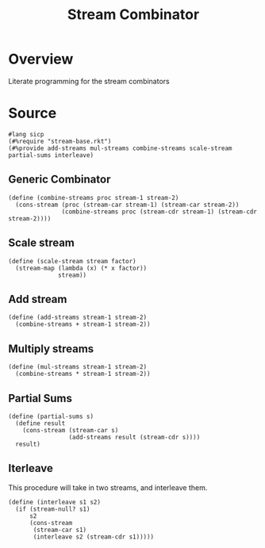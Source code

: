 #+title: Stream Combinator
* Overview
Literate programming for the stream combinators
* Source
:properties:
:header-args:racket: :tangle ./src/modules/stream-combinator.rkt :comments yes
:end:
#+begin_src racket
#lang sicp
(#%require "stream-base.rkt")
(#%provide add-streams mul-streams combine-streams scale-stream partial-sums interleave)
#+end_src
** Generic Combinator
#+begin_src racket :exports code
(define (combine-streams proc stream-1 stream-2)
  (cons-stream (proc (stream-car stream-1) (stream-car stream-2))
               (combine-streams proc (stream-cdr stream-1) (stream-cdr stream-2))))
#+end_src
** Scale stream
#+begin_src racket :exports code
(define (scale-stream stream factor)
  (stream-map (lambda (x) (* x factor))
              stream))
#+end_src
** Add stream
#+begin_src racket :exports code
(define (add-streams stream-1 stream-2)
  (combine-streams + stream-1 stream-2))
#+end_src
** Multiply streams

#+begin_src racket :exports code
(define (mul-streams stream-1 stream-2)
  (combine-streams * stream-1 stream-2))
#+end_src
** Partial Sums

#+begin_src racket :exports code
(define (partial-sums s)
  (define result
    (cons-stream (stream-car s)
                 (add-streams result (stream-cdr s))))
  result)
#+end_src
** Iterleave
This procedure will take in two streams, and interleave them.

#+begin_src racket :exports code
(define (interleave s1 s2)
  (if (stream-null? s1)
      s2
      (cons-stream
       (stream-car s1)
       (interleave s2 (stream-cdr s1)))))
#+end_src
